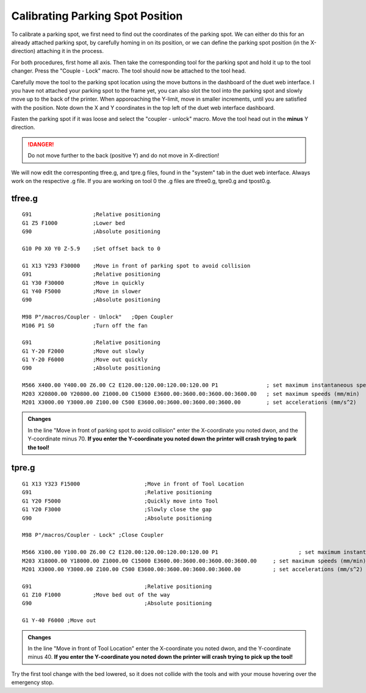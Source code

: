 ################################
Calibrating Parking Spot Position
################################

To calibrate a parking spot, we first need to find out the coordinates of the parking spot. We can either do this for an already attached parking spot, by carefully homing in on its position, or we can define the parking spot position (in the X-direction) attaching it in the process.

For both procedures, first home all axis. Then take the corresponding tool for the parking spot and hold it up to the tool changer. Press the "Couple - Lock" macro. The tool should now be attached to the tool head.

Carefully move the tool to the parking spot location using the move buttons in the dashboard of the duet web interface. I you have not attached your parking spot to the frame yet, you can also slot the tool into the parking spot and slowly move up to the back of the printer. When apporoaching the Y-limit, move in smaller increments, until you are satisfied with the position. Note down the X and Y coordinates in the top left of the duet web interface dashboard.

Fasten the parking spot if it was loose and select the "coupler - unlock" macro. Move the tool head out in the **minus** Y direction. 

.. DANGER:: Do not move further to the back (positive Y) and do not move in X-direction!

We will now edit the corresponting tfree.g, and tpre.g files, found in the "system" tab in the duet web interface. Always work on the respective .g file. If you are working on tool 0 the .g files are tfree0.g, tpre0.g and tpost0.g.

tfree.g
^^^^^^^^

::

  G91                   ;Relative positioning
  G1 Z5 F1000           ;Lower bed
  G90                   ;Absolute positioning

  G10 P0 X0 Y0 Z-5.9    ;Set offset back to 0

  G1 X13 Y293 F30000    ;Move in front of parking spot to avoid collision
  G91                   ;Relative positioning
  G1 Y30 F30000         ;Move in quickly
  G1 Y40 F5000          ;Move in slower
  G90                   ;Absolute positioning

  M98 P"/macros/Coupler - Unlock"   ;Open Coupler
  M106 P1 S0            ;Turn off the fan

  G91                   ;Relative positioning
  G1 Y-20 F2000         ;Move out slowly
  G1 Y-20 F6000         ;Move out quickly
  G90                   ;Absolute positioning

  M566 X400.00 Y400.00 Z6.00 C2 E120.00:120.00:120.00:120.00 P1               ; set maximum instantaneous speed changes (mm/min)
  M203 X20800.00 Y20800.00 Z1000.00 C15000 E3600.00:3600.00:3600.00:3600.00   ; set maximum speeds (mm/min)
  M201 X3000.00 Y3000.00 Z100.00 C500 E3600.00:3600.00:3600.00:3600.00        ; set accelerations (mm/s^2)

.. admonition:: Changes

   In the line "Move in front of parking spot to avoid collision" enter the X-coordinate you noted dwon, and the Y-coordinate minus 70. **If you enter the Y-coordinate you noted down the printer will crash trying to park the tool!**

tpre.g
^^^^^^^^

::

  G1 X13 Y323 F15000			;Move in front of Tool Location
  G91					;Relative positioning
  G1 Y20 F5000				;Quickly move into Tool
  G1 Y20 F3000				;Slowly close the gap
  G90					;Absolute positioning

  M98 P"/macros/Coupler - Lock"	;Close Coupler

  M566 X100.00 Y100.00 Z6.00 C2 E120.00:120.00:120.00:120.00 P1          		; set maximum instantaneous speed changes (mm/min)
  M203 X18000.00 Y18000.00 Z1000.00 C15000 E3600.00:3600.00:3600.00:3600.00    	; set maximum speeds (mm/min)
  M201 X3000.00 Y3000.00 Z100.00 C500 E3600.00:3600.00:3600.00:3600.00        	; set accelerations (mm/s^2)

  G91					;Relative positioning
  G1 Z10 F1000		;Move bed out of the way
  G90					;Absolute positioning

  G1 Y-40 F6000	;Move out

.. admonition:: Changes

   In the line "Move in front of Tool Location" enter the X-coordinate you noted dwon, and the Y-coordinate minus 40. **If you enter the Y-coordinate you noted down the printer will crash trying to pick up the tool!**

Try the first tool change with the bed lowered, so it does not collide with the tools and with your mouse hovering over the emergency stop.
